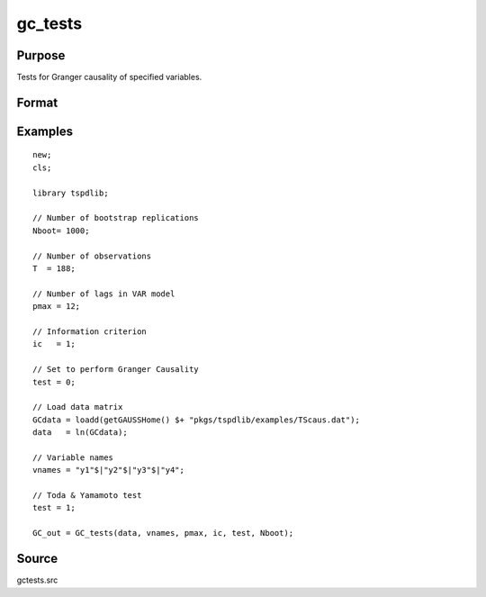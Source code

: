 gc_tests
==============================================

Purpose
----------------

Tests for Granger causality of specified variables. 

Format
----------------
.. function:: GC_out = GC_tests(data, vnames, pmax, ic, test, Nboot)
    :noindexentry:

    :param data: Data to be tested with k individual variables each in a separate column.
    :type data: Txk matrix

    :param vnames: Variable names.
    :type vnames: String array

    :param pmax: Maximum number of lags.
    :type pmax: Scalar

    :param ic: The information criterion used for choosing lags.

          =========== =====================
          1           Akaike.
          2           Schwarz.
          3           t-stat significance.
          =========== =====================

    :type ic: Scalar

    :param test: Test option for Granger causality

          =========== =============================================
          0           Granger causality.
          1           Toda & Yamamoto
          2           Single Fourier-frequency Granger causality.
          4           Single Fourier frequency Toda & Yamamoto.
          5           Cumulative Fourier-frequency Toda & Yomamoto
          =========== =============================================

    :type ic: Scalar

    :param Nboot: Number of bootstrap replications.
    :type Nboot: Scalar

    :return GC_out:  Results matrix containing Wald stat~P-values~Bootstrap P-values~Lags~Frequency
    :rtype GC_out: Kx5 Matrix


Examples
--------

::

  new;
  cls;

  library tspdlib;

  // Number of bootstrap replications
  Nboot= 1000;

  // Number of observations
  T  = 188;

  // Number of lags in VAR model
  pmax = 12;

  // Information criterion
  ic   = 1;

  // Set to perform Granger Causality
  test = 0;

  // Load data matrix
  GCdata = loadd(getGAUSSHome() $+ "pkgs/tspdlib/examples/TScaus.dat");
  data   = ln(GCdata);

  // Variable names
  vnames = "y1"$|"y2"$|"y3"$|"y4";

  // Toda & Yamamoto test
  test = 1;

  GC_out = GC_tests(data, vnames, pmax, ic, test, Nboot);

Source
------

gctests.src

.. seealso:: Functions :func:`panel_fisher`, :func:`panel_zhnc`, :func:`panel_surwald`
